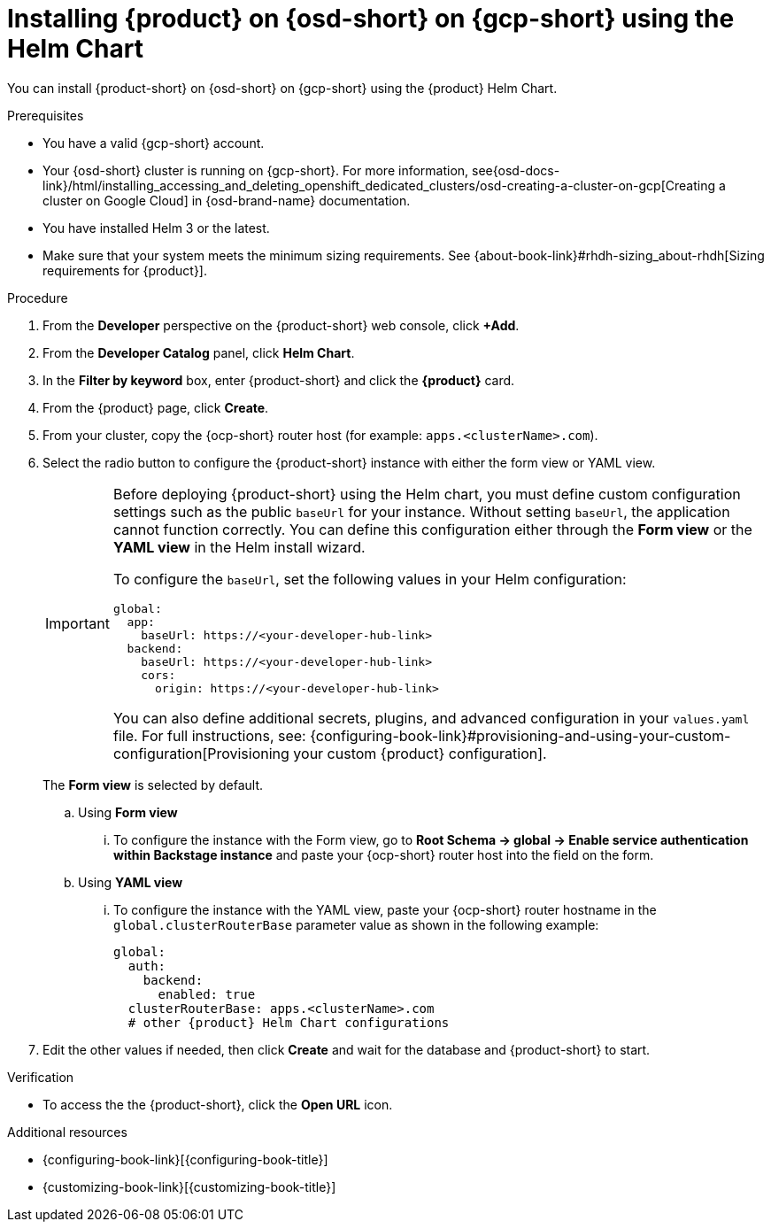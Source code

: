 :_mod-docs-content-type: PROCEDURE

[id="proc-install-rhdh-osd-gcp-helm_{context}"]
= Installing {product} on {osd-short} on {gcp-short} using the Helm Chart

You can install {product-short} on {osd-short} on {gcp-short} using the {product} Helm Chart.

.Prerequisites
* You have a valid {gcp-short} account.
* Your {osd-short} cluster is running on {gcp-short}. For more information, see{osd-docs-link}/html/installing_accessing_and_deleting_openshift_dedicated_clusters/osd-creating-a-cluster-on-gcp[Creating a cluster on Google Cloud] in {osd-brand-name} documentation.
* You have installed Helm 3 or the latest.
* Make sure that your system meets the minimum sizing requirements. See {about-book-link}#rhdh-sizing_about-rhdh[Sizing requirements for {product}].

.Procedure
. From the *Developer* perspective on the {product-short} web console, click *+Add*.
. From the *Developer Catalog* panel, click *Helm Chart*.
. In the *Filter by keyword* box, enter {product-short} and click the *{product}* card.
. From the {product} page, click *Create*.
. From your cluster, copy the {ocp-short} router host (for example: `apps.<clusterName>.com`).
. Select the radio button to configure the {product-short} instance with either the form view or YAML view.
+
[IMPORTANT]
====
Before deploying {product-short} using the Helm chart, you must define custom configuration settings such as the public `baseUrl` for your instance. Without setting `baseUrl`, the application cannot function correctly. You can define this configuration either through the *Form view* or the *YAML view* in the Helm install wizard.

To configure the `baseUrl`, set the following values in your Helm configuration:
[source,yaml]
----
global:
  app:
    baseUrl: https://<your-developer-hub-link>
  backend:
    baseUrl: https://<your-developer-hub-link>
    cors:
      origin: https://<your-developer-hub-link>
----
You can also define additional secrets, plugins, and advanced configuration in your `values.yaml` file. For full instructions, see:
{configuring-book-link}#provisioning-and-using-your-custom-configuration[Provisioning your custom {product} configuration].
====
+
The *Form view* is selected by default.
+
--
.. Using *Form view*
... To configure the instance with the Form view, go to *Root Schema → global → Enable service authentication within Backstage instance* and paste your {ocp-short} router host into the field on the form.

.. Using *YAML view*
... To configure the instance with the YAML view, paste your {ocp-short} router hostname in the `global.clusterRouterBase` parameter value as shown in the following example:
+
[source,yaml,subs="attributes+"]
----
global:
  auth:
    backend:
      enabled: true
  clusterRouterBase: apps.<clusterName>.com
  # other {product} Helm Chart configurations
----
--

. Edit the other values if needed, then click *Create* and wait for the database and {product-short} to start.

.Verification

* To access the the {product-short}, click the *Open URL* icon.

.Additional resources
* {configuring-book-link}[{configuring-book-title}]
* {customizing-book-link}[{customizing-book-title}]
